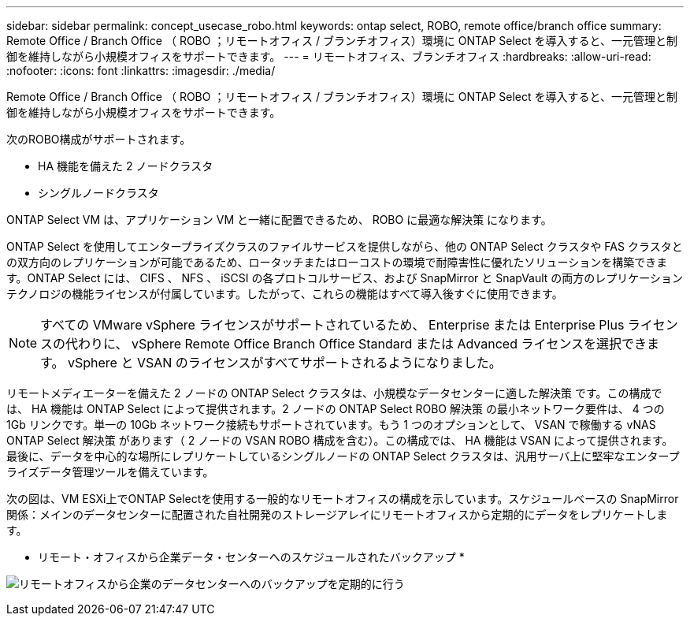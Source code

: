 ---
sidebar: sidebar 
permalink: concept_usecase_robo.html 
keywords: ontap select, ROBO, remote office/branch office 
summary: Remote Office / Branch Office （ ROBO ；リモートオフィス / ブランチオフィス）環境に ONTAP Select を導入すると、一元管理と制御を維持しながら小規模オフィスをサポートできます。 
---
= リモートオフィス、ブランチオフィス
:hardbreaks:
:allow-uri-read: 
:nofooter: 
:icons: font
:linkattrs: 
:imagesdir: ./media/


[role="lead"]
Remote Office / Branch Office （ ROBO ；リモートオフィス / ブランチオフィス）環境に ONTAP Select を導入すると、一元管理と制御を維持しながら小規模オフィスをサポートできます。

次のROBO構成がサポートされます。

* HA 機能を備えた 2 ノードクラスタ
* シングルノードクラスタ


ONTAP Select VM は、アプリケーション VM と一緒に配置できるため、 ROBO に最適な解決策 になります。

ONTAP Select を使用してエンタープライズクラスのファイルサービスを提供しながら、他の ONTAP Select クラスタや FAS クラスタとの双方向のレプリケーションが可能であるため、ロータッチまたはローコストの環境で耐障害性に優れたソリューションを構築できます。ONTAP Select には、 CIFS 、 NFS 、 iSCSI の各プロトコルサービス、および SnapMirror と SnapVault の両方のレプリケーションテクノロジの機能ライセンスが付属しています。したがって、これらの機能はすべて導入後すぐに使用できます。


NOTE: すべての VMware vSphere ライセンスがサポートされているため、 Enterprise または Enterprise Plus ライセンスの代わりに、 vSphere Remote Office Branch Office Standard または Advanced ライセンスを選択できます。
vSphere と VSAN のライセンスがすべてサポートされるようになりました。

リモートメディエーターを備えた 2 ノードの ONTAP Select クラスタは、小規模なデータセンターに適した解決策 です。この構成では、 HA 機能は ONTAP Select によって提供されます。2 ノードの ONTAP Select ROBO 解決策 の最小ネットワーク要件は、 4 つの 1Gb リンクです。単一の 10Gb ネットワーク接続もサポートされています。もう 1 つのオプションとして、 VSAN で稼働する vNAS ONTAP Select 解決策 があります（ 2 ノードの VSAN ROBO 構成を含む）。この構成では、 HA 機能は VSAN によって提供されます。最後に、データを中心的な場所にレプリケートしているシングルノードの ONTAP Select クラスタは、汎用サーバ上に堅牢なエンタープライズデータ管理ツールを備えています。

次の図は、VM ESXi上でONTAP Selectを使用する一般的なリモートオフィスの構成を示しています。スケジュールベースの SnapMirror 関係：メインのデータセンターに配置された自社開発のストレージアレイにリモートオフィスから定期的にデータをレプリケートします。

* リモート・オフィスから企業データ・センターへのスケジュールされたバックアップ *

image:ROBO_01.jpg["リモートオフィスから企業のデータセンターへのバックアップを定期的に行う"]
